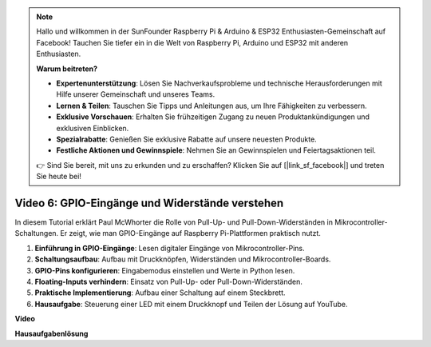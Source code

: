 .. note::

    Hallo und willkommen in der SunFounder Raspberry Pi & Arduino & ESP32 Enthusiasten-Gemeinschaft auf Facebook! Tauchen Sie tiefer ein in die Welt von Raspberry Pi, Arduino und ESP32 mit anderen Enthusiasten.

    **Warum beitreten?**

    - **Expertenunterstützung**: Lösen Sie Nachverkaufsprobleme und technische Herausforderungen mit Hilfe unserer Gemeinschaft und unseres Teams.
    - **Lernen & Teilen**: Tauschen Sie Tipps und Anleitungen aus, um Ihre Fähigkeiten zu verbessern.
    - **Exklusive Vorschauen**: Erhalten Sie frühzeitigen Zugang zu neuen Produktankündigungen und exklusiven Einblicken.
    - **Spezialrabatte**: Genießen Sie exklusive Rabatte auf unsere neuesten Produkte.
    - **Festliche Aktionen und Gewinnspiele**: Nehmen Sie an Gewinnspielen und Feiertagsaktionen teil.

    👉 Sind Sie bereit, mit uns zu erkunden und zu erschaffen? Klicken Sie auf [|link_sf_facebook|] und treten Sie heute bei!

Video 6: GPIO-Eingänge und Widerstände verstehen
=======================================================================================

In diesem Tutorial erklärt Paul McWhorter die Rolle von Pull-Up- und Pull-Down-Widerständen in Mikrocontroller-Schaltungen. Er zeigt, wie man GPIO-Eingänge auf Raspberry Pi-Plattformen praktisch nutzt.

1. **Einführung in GPIO-Eingänge**: Lesen digitaler Eingänge von Mikrocontroller-Pins.
2. **Schaltungsaufbau**: Aufbau mit Druckknöpfen, Widerständen und Mikrocontroller-Boards.
3. **GPIO-Pins konfigurieren**: Eingabemodus einstellen und Werte in Python lesen.
4. **Floating-Inputs verhindern**: Einsatz von Pull-Up- oder Pull-Down-Widerständen.
5. **Praktische Implementierung**: Aufbau einer Schaltung auf einem Steckbrett.
6. **Hausaufgabe**: Steuerung einer LED mit einem Druckknopf und Teilen der Lösung auf YouTube.

**Video**

.. raw:: html

    <iframe width="700" height="500" src="https://www.youtube.com/embed/0OYtR8UdZQk?si=NZkyjKNIs7zjXvi-" title="YouTube-Video-Player" frameborder="0" allow="accelerometer; autoplay; clipboard-write; encrypted-media; gyroscope; picture-in-picture; web-share" allowfullscreen></iframe>

**Hausaufgabenlösung**

.. raw:: html

    <iframe width="700" height="500" src="https://www.youtube.com/embed/MvqC2k-Xgjc?si=Y4t6ceIxordbdFx6" title="YouTube-Video-Player" frameborder="0" allow="accelerometer; autoplay; clipboard-write; encrypted-media; gyroscope; picture-in-picture; web-share" allowfullscreen></iframe>
